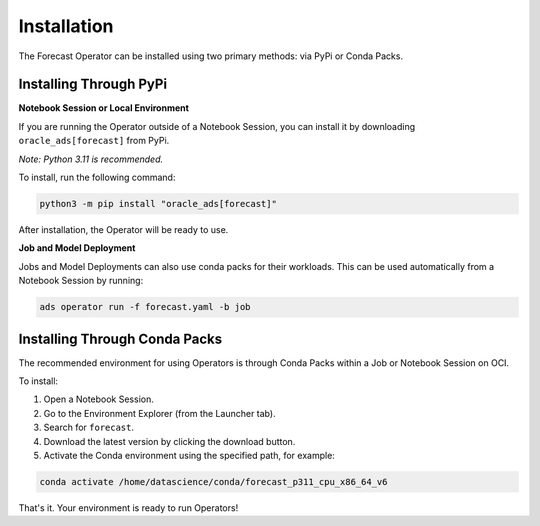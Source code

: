 ============
Installation
============

The Forecast Operator can be installed using two primary methods: via PyPi or Conda Packs.

Installing Through PyPi
------------------------

**Notebook Session or Local Environment**

If you are running the Operator outside of a Notebook Session, you can install it by downloading ``oracle_ads[forecast]`` from PyPi.

*Note: Python 3.11 is recommended.*

To install, run the following command:

.. code-block:: bash

    python3 -m pip install "oracle_ads[forecast]"

After installation, the Operator will be ready to use.

**Job and Model Deployment**

Jobs and Model Deployments can also use conda packs for their workloads. This can be used automatically from a Notebook Session by running:

.. code-block:: bash

    ads operator run -f forecast.yaml -b job

Installing Through Conda Packs
------------------------------

The recommended environment for using Operators is through Conda Packs within a Job or Notebook Session on OCI.

To install:

1. Open a Notebook Session.
2. Go to the Environment Explorer (from the Launcher tab).
3. Search for ``forecast``.
4. Download the latest version by clicking the download button.
5. Activate the Conda environment using the specified path, for example:

.. code-block:: bash

    conda activate /home/datascience/conda/forecast_p311_cpu_x86_64_v6

That's it. Your environment is ready to run Operators!
